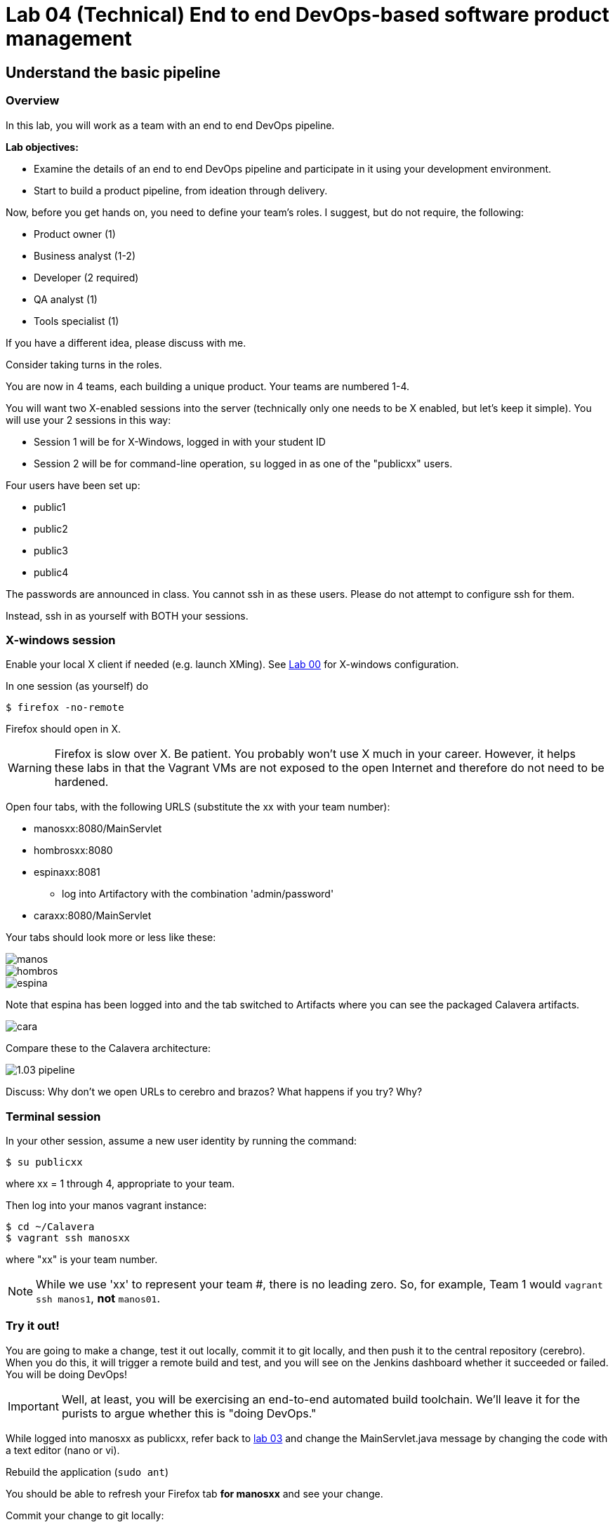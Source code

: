= Lab 04 (Technical) End to end DevOps-based software product management

== Understand the basic pipeline

=== Overview

In this lab, you will work as a team with an end to end DevOps pipeline.

*Lab objectives:*

* Examine the details of an end to end DevOps pipeline and participate in it using your development environment.

* Start to build a product pipeline, from ideation through delivery.

Now, before you get hands on, you need to define your team's roles. I suggest, but do not require, the following:

* Product owner (1)
* Business analyst (1-2)
* Developer (2 required)
* QA analyst (1)
* Tools specialist (1)

If you have a different idea, please discuss with me.

Consider taking turns in the roles.

You are now in 4 teams, each building a unique product. Your teams are numbered 1-4.

You will want two X-enabled sessions into the server (technically only one needs to be X enabled, but let's keep it simple). You will use your 2 sessions in this way:

* Session 1 will be for X-Windows, logged in with your student ID
* Session 2 will be for command-line operation, `su` logged in as one of the "publicxx" users.

Four users have been set up:

* public1
* public2
* public3
* public4

The passwords are announced in class. You cannot ssh in as these users. Please do not attempt to configure ssh for them.

Instead, ssh in as yourself with BOTH your sessions.

=== X-windows session

Enable your local X client if needed (e.g. launch XMing). See https://github.com/dm-academy/aitm-labs/blob/master/Lab-00/00-tech-lab.adoc[Lab 00] for X-windows configuration.

In one session (as yourself) do

 $ firefox -no-remote

Firefox should open in X.

WARNING: Firefox is slow over X. Be patient. You probably won't use X much in your career. However, it helps these labs in that the Vagrant VMs are not exposed to the open Internet and therefore do not need to be hardened.

Open four tabs, with the following URLS (substitute the xx with your team number):

* manosxx:8080/MainServlet
* hombrosxx:8080
* espinaxx:8081
** log into Artifactory with the combination 'admin/password'
* caraxx:8080/MainServlet

Your tabs should look more or less like these:

image::manos.png[]
image::hombros.png[]
image::espina.png[]
Note that espina has been logged into and the tab switched to Artifacts where you can see the packaged Calavera artifacts.

image::cara.png[]

Compare these to the Calavera architecture:

image::http://dm-academy.github.io/aitm/images/1.03-pipeline.png[]

****
Discuss: Why don't we open URLs to cerebro and brazos? What happens if you try? Why?
****

=== Terminal session

In your other session, assume a new user identity by running the command:

`$ su publicxx`

where xx = 1 through 4, appropriate to your team.

Then log into your manos vagrant instance:

....
$ cd ~/Calavera
$ vagrant ssh manosxx
....

where "xx" is your team number.

NOTE: While we use 'xx' to represent your team #, there is no leading zero. So, for example, Team 1 would `vagrant ssh manos1`, *not* `manos01`.

=== Try it out!
You are going to make a change, test it out locally, commit it to git locally, and then push it to the central repository (cerebro). When you do this, it will trigger a remote build and test, and you will see on the Jenkins dashboard whether it succeeded or failed. You will be doing DevOps!

IMPORTANT: Well, at least, you will be exercising an end-to-end automated build toolchain. We'll leave it for the purists to argue whether this is "doing DevOps."

While logged into manosxx as publicxx, refer back to https://github.com/dm-academy/aitm-labs/blob/master/Lab-03/03-tech-lab.adoc[lab 03] and change the MainServlet.java message by changing the code with a text editor (nano or vi).

Rebuild the application (`sudo ant`)

You should be able to refresh your Firefox tab *for manosxx* and see your change.

Commit your change to git locally:

....
vagrant@manos1:/home/hijo$ git add . -A
vagrant@manos1:/home/hijo$ git commit -m "my first change"
[master 7787dd4] my first change
 1 file changed, 1 insertion(+), 1 deletion(-)
vagrant@manos1:/home/hijo$ git push origin master
Counting objects: 15, done.
Compressing objects: 100% (6/6), done.
Writing objects: 100% (8/8), 685 bytes | 0 bytes/s, done.
Total 8 (delta 1), reused 0 (delta 0)
remote:   % Total    % Received % Xferd  Average Speed   Time    Time     Time  Current
remote:                                  Dload  Upload   Total   Spent    Left  Speed
remote: 100    30  100    30    0     0   1676      0 --:--:-- --:--:-- --:--:--  1764
remote: Scheduled polling of hijoInit
To ssh://cerebro1/home/hijo.git
   17751d3..7787dd4  master -> master
....

The last command is likely unfamiliar. What is it?

=== Understanding the integrations

Look again at the Calavera architecture:

image::http://dm-academy.github.io/aitm/images/1.03-pipeline.png[]

See the arrow going from "local git" to "Source repo "Cerebro""? When you push to "origin master" you are taking your local commit and replicating it to the master repository on cerebro, where other developers may pull it down to their workstations.

The first part of the response is just a report on transmitting the data, not very interesting:
....
Counting objects: 15, done.
Compressing objects: 100% (6/6), done.
Writing objects: 100% (8/8), 685 bytes | 0 bytes/s, done.
Total 8 (delta 1), reused 0 (delta 0)
remote:   % Total    % Received % Xferd  Average Speed   Time    Time     Time  Current
remote:                                  Dload  Upload   Total   Spent    Left  Speed
remote: 100    30  100    30    0     0   1676      0 --:--:-- --:--:-- --:--:--  1764
....

But the second part is more interesting:

....
remote: Scheduled polling of hijoInit
To ssh://cerebro1/home/hijo.git
   17751d3..7787dd4  master -> master
....

What is this? It is a _githook_.

We can see the githook on cerebroxx, if we were to log in to it (if you want to see this file for yourself, exit manos and go `vagrant ssh cerebroxx`)

 $ cat /home/hijo.git/hooks/post-receive
 (some comments)
 curl http://hombrosxx:8080/git/notifyCommit?url=git@cerebroxx:/home/hijo.git

Have a look at the curl command. What is it doing?

This bit of code tells git (running on cerebro), *when it detects a new commit to the hijo repository,* to reach out over a standard Web connection to the hombros server, and to pass the URL parameter 'git@cerebroxx:/home/hijo.git' to the notifyCommit resource.

Discuss with your team what this does and how it works. In particular, review what the hombrosxx server does.

=== A first look at Jenkins

So, when hombrosxx receives the call from the githook, how does it know what to do? Go to your X-windows Firefox, and open the hombros tab with the Jenkins GUI.

image::hijoInitLink.png[]

Click on the hijoInit link. This represents the build job that is launched via the githook.

Click on the Configure link:

image::hijoCfg2.png[]

There are a lot of settings on the next page. The upper section is basic info for the project:

image::basicInfo.png[]

Further down, we see:

image::gitRepo.png[]

See the "Repository URL" section. Note the cerebro address.

Towards the end, we see:

image::jenkinsAfctyCfg.png[]

In this section, the connection to Artifactory is configured. As part of the job, if it succeeds, the built files are moved to the package repository where they can be deployed to downstream environments.

Take your time and inspect all the configurations. This pipeline, which is as simple as a DevOps pipeline can be, is still remarkably complex.

By this point, Jenkins' centrality should be clear. However, on this first pass through the architecture, there is one more step, that of deployment.

At this time, we are not doing full Continuous Deployment in the lab, as it's not clear that this is always a best or desirable practice. You develop on manos, check into cerebro, and if all tests pass you have a newly built package in espina ready for deployment, but the actual deployment still requires one more positive step. Going back to your ssh session:

....
 vagrant@manos1:~$ exit
logout
Connection to 127.0.0.1 closed.
public1@srvXXX:~/Calavera$ vagrant reload --provision caraxx
==> cara1: Loading Berkshelf datafile...
....

Usually, vagrant is not used to run production systems, but by typing `vagrant reload --provision` you force chef to check if the deployed packages are up to date. Since you have had (presumably) a successful Jenkins build since the last provisioning, the deployed .jar files on caraxx are *not* up to date, and will be replaced by the most recent files in Artifactory. Go to firefox and check, once the reprovisioning process is complete. The change you made and committed above should now be visible in caraxx, our "production" system.

== Further exercises

****
*Instructor's note*

We are going to enter into a more creative phase of the class. This class is itself a product and I am looking for feedback on the lab experience and platform. You now have a workable set of tools similar to an industrial environment, and I want to let you determine to some degree what you are interested in.
****

Here are some ideas for the remainder of the evening (please stay for the full class). Think about what you'd like to learn over the next 2-3 labs.

=== Product suggestions
Start developing a product identity. As a team, develop some simple product ideas. These can be very basic things like:

* Display a mascot or brand for your team
* Take a person's name and say "Hello" back to them
* Perform simple math calculations

Take a LIMITED amount of time and come up with 3-5 such features that your developers think they can implement.

=== Development suggestions
* Break your build
* Revert back to a known good version
* Experiment with Javascript for implementing simple logic on the page
* Features must have tests.
* What would it take to set up a database and integrate it with your Java?

IMPORTANT: Any source code you check into local git on manosxx or central git on cerebroxx is not backed up, unless you take steps to do so.

=== Toolchain suggestions
* Look at all aspects of the pipeline. Don't be afraid to experiment. It's yours and if you break it we will just rebuild it.
* Learn to rebuild part or all of your development pipeline
* Trace a configuration setting in the pipeline back to the Chef recipe that specified it.
* Figure out how to replicate any code you write in the pipeline to Github (it is not backed up otherwise).
* Help the developers set up a database.
